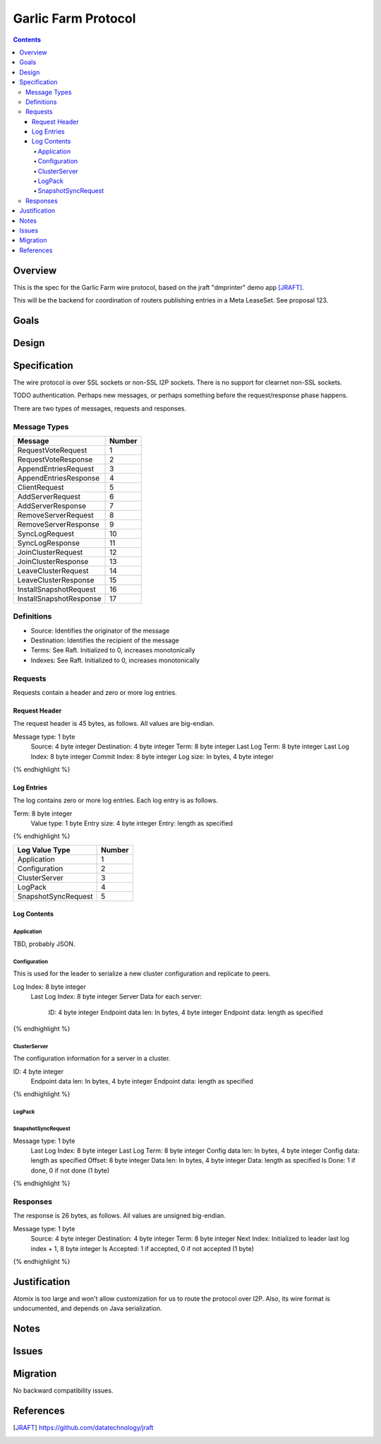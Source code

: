 ====================
Garlic Farm Protocol
====================
.. meta::
    :author: zzz
    :created: 2019-05-03
    :thread: http://zzz.i2p/topics/2234
    :lastupdated: 2019-05-03
    :status: Open

.. contents::


Overview
========

This is the spec for the Garlic Farm wire protocol,
based on the jraft "dmprinter" demo app [JRAFT]_.

This will be the backend for coordination of routers publishing
entries in a Meta LeaseSet. See proposal 123.


Goals
=====




Design
======



Specification
=============

The wire protocol is over SSL sockets or non-SSL I2P sockets.
There is no support for clearnet non-SSL sockets.

TODO authentication. Perhaps new messages, or perhaps something before
the request/response phase happens.

There are two types of messages, requests and responses.


Message Types
-------------

========================  ======
Message                   Number
========================  ======
RequestVoteRequest           1
RequestVoteResponse          2
AppendEntriesRequest         3
AppendEntriesResponse        4
ClientRequest                5
AddServerRequest             6
AddServerResponse            7
RemoveServerRequest          8
RemoveServerResponse         9
SyncLogRequest              10
SyncLogResponse             11
JoinClusterRequest          12
JoinClusterResponse         13
LeaveClusterRequest         14
LeaveClusterResponse        15
InstallSnapshotRequest      16
InstallSnapshotResponse     17
========================  ======

Definitions
-----------

- Source: Identifies the originator of the message
- Destination: Identifies the recipient of the message
- Terms: See Raft. Initialized to 0, increases monotonically
- Indexes: See Raft. Initialized to 0, increases monotonically



Requests
--------

Requests contain a header and zero or more log entries.


Request Header
``````````````

The request header is 45 bytes, as follows.
All values are big-endian.

.. raw:: html

  {% highlight lang='dataspec' %}

Message type:   1 byte
  Source:         4 byte integer
  Destination:    4 byte integer
  Term:           8 byte integer
  Last Log Term:  8 byte integer
  Last Log Index: 8 byte integer
  Commit Index:   8 byte integer
  Log size:       In bytes, 4 byte integer

{% endhighlight %}


Log Entries
```````````

The log contains zero or more log entries.
Each log entry is as follows.

.. raw:: html

  {% highlight lang='dataspec' %}

Term:           8 byte integer
  Value type:     1 byte
  Entry size:     4 byte integer
  Entry:          length as specified

{% endhighlight %}

========================  ======
Log Value Type            Number
========================  ======
Application                  1
Configuration                2
ClusterServer                3
LogPack                      4
SnapshotSyncRequest          5
========================  ======

Log Contents
````````````

Application
~~~~~~~~~~~

TBD, probably JSON.


Configuration
~~~~~~~~~~~~~

This is used for the leader to serialize a new cluster configuration and replicate to peers.


.. raw:: html

  {% highlight lang='dataspec' %}

Log Index:  8 byte integer
  Last Log Index:  8 byte integer
  Server Data for each server:
    ID:                4 byte integer
    Endpoint data len: In bytes, 4 byte integer
    Endpoint data:     length as specified

{% endhighlight %}

ClusterServer
~~~~~~~~~~~~~

The configuration information for a server in a cluster.

.. raw:: html

  {% highlight lang='dataspec' %}

ID:                4 byte integer
  Endpoint data len: In bytes, 4 byte integer
  Endpoint data:     length as specified

{% endhighlight %}


LogPack
~~~~~~~


SnapshotSyncRequest
~~~~~~~~~~~


.. raw:: html

  {% highlight lang='dataspec' %}

Message type:    1 byte
  Last Log Index:  8 byte integer
  Last Log Term:   8 byte integer
  Config data len: In bytes, 4 byte integer
  Config data:     length as specified
  Offset:          8 byte integer
  Data len:        In bytes, 4 byte integer
  Data:            length as specified
  Is Done:         1 if done, 0 if not done (1 byte)

{% endhighlight %}




Responses
---------

The response is 26 bytes, as follows.
All values are unsigned big-endian.

.. raw:: html

  {% highlight lang='dataspec' %}

Message type:   1 byte
  Source:         4 byte integer
  Destination:    4 byte integer
  Term:           8 byte integer
  Next Index:     Initialized to leader last log index + 1, 8 byte integer
  Is Accepted:    1 if accepted, 0 if not accepted (1 byte)

{% endhighlight %}


Justification
=============

Atomix is too large and won't allow customization for us to route
the protocol over I2P. Also, its wire format is undocumented, and depends
on Java serialization.


Notes
=====



Issues
======



Migration
=========

No backward compatibility issues.




References
==========

.. [JRAFT]
    https://github.com/datatechnology/jraft
